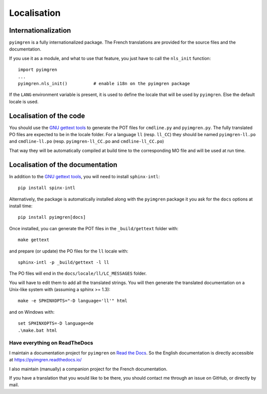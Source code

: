 Localisation
============

Internationalization
--------------------

``pyimgren`` is a fully internationalized package. The French translations
are provided for the source files and
the documentation.

If you use it as a module, and what to use that feature, you just have to
call the ``nls_init`` function::

    import pyimgren
    ...
    pyimgren.nls_init()          # enable i18n on the pyimgren package

If the ``LANG`` environment variable is present, it is used to define the
locale that will be used by ``pyimgren``. Else the default locale is used.

Localisation of the code
------------------------

You should use the `GNU gettext tools`_
to generate the POT files for ``cmdline.py`` and ``pyimgren.py``. The fully
translated PO files are expected to be in the locale folder. For a language
``ll`` (resp. ``ll_CC``) they should be named ``pyimgren-ll.po`` and
``cmdline-ll.po`` (resp. ``pyimgren-ll_CC.po`` and ``cmdline-ll_CC.po``)

That way they will be automatically compiled at build time to the corresponding
MO file and will be used at run time.

Localisation of the documentation
---------------------------------

In addition to the `GNU gettext tools`_, you will need to install
``sphinx-intl``::

    pip install spinx-intl

Alternatively, the package is automatically installed along with the
``pyimgren`` package it you ask for the ``docs`` options at install time::

    pip install pyimgren[docs]

Once installed, you can generate the POT files in the ``_build/gettext``
folder with::

    make gettext

and prepare (or update) the PO files for the ``ll`` locale with::

    sphinx-intl -p _build/gettext -l ll

The PO files will end in the ``docs/locale/ll/LC_MESSAGES`` folder.

You will have to edit them to add all the translated strings.
You will then generate the
translated documentation on a Unix-like system with (assuming a sphinx
>= 1.3)::

    make -e SPHINXOPTS="-D language='ll'" html

and on Windows with::

    set SPHINXOPTS=-D language=de
    .\make.bat html

Have everything on ReadTheDocs
^^^^^^^^^^^^^^^^^^^^^^^^^^^^^^

I maintain a documentation project for ``pyimgren`` on
`Read the Docs <https://about.readthedocs.com/>`_. So the English
documentation is directly accessible at `<https://pyimgren.readthedocs.io/>`_

I also maintain (manually) a companion project for the French documentation.

If you have a translation that you would like to be there, you should
contact me through an issue on GitHub, or directly by mail.

..  _GNU gettext tools: https://www.gnu.org/software/gettext/